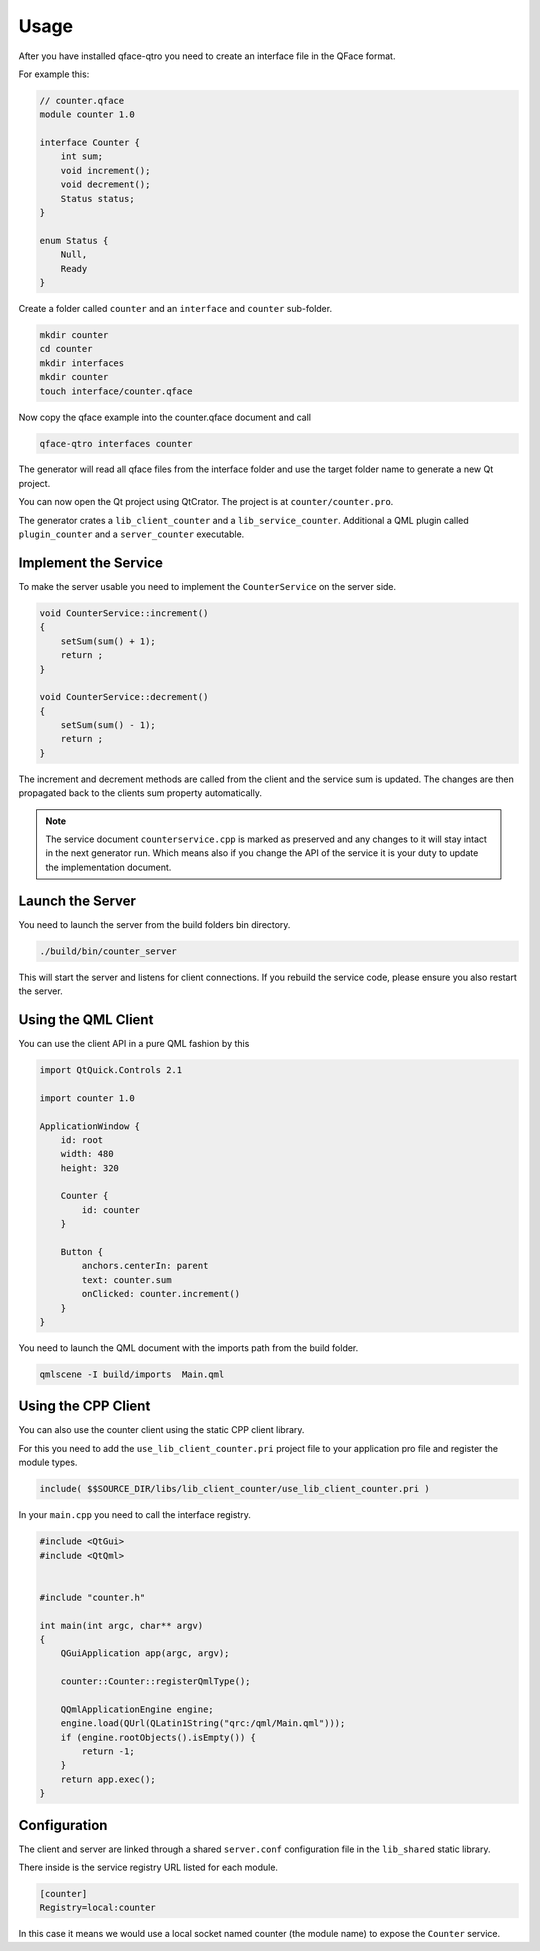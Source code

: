 =====
Usage
=====

After you have installed qface-qtro you need to create an interface file in the QFace format.

For example this:

.. code-block:: js

    // counter.qface
    module counter 1.0

    interface Counter {
        int sum;
        void increment();
        void decrement();
        Status status;
    }

    enum Status {
        Null,
        Ready
    }

Create a folder called ``counter`` and an ``interface`` and ``counter`` sub-folder.

.. code-block:: sh

    mkdir counter
    cd counter
    mkdir interfaces
    mkdir counter
    touch interface/counter.qface

Now copy the qface example into the counter.qface document and call

.. code-block:: sh

    qface-qtro interfaces counter

The generator will read all qface files from the interface folder and use the target folder name to generate a new Qt project.

You can now open the Qt project using QtCrator. The project is at ``counter/counter.pro``.

The generator crates a ``lib_client_counter`` and a ``lib_service_counter``. Additional a QML plugin called ``plugin_counter`` and a ``server_counter`` executable.

Implement the Service
=====================

To make the server usable you need to implement the ``CounterService`` on the server side.

.. code-block:: cpp

    void CounterService::increment()
    {
        setSum(sum() + 1);
        return ;
    }

    void CounterService::decrement()
    {
        setSum(sum() - 1);
        return ;
    }

The increment and decrement methods are called from the client and the service sum is updated. The changes are then propagated back to the clients sum property automatically.

.. note::

    The service document ``counterservice.cpp`` is marked as preserved and any changes to it will stay intact in the next generator run. Which means also if you change the API of the service it is your duty to update the implementation document.


Launch the Server
=================

You need to launch the server from the build folders bin directory.

.. code-block:: sh

    ./build/bin/counter_server

This will start the server and listens for client connections. If you rebuild the service code, please ensure you also restart the server.

Using the QML Client
====================

You can use the client API in a pure QML fashion by this

.. code-block:: qml

    import QtQuick.Controls 2.1

    import counter 1.0

    ApplicationWindow {
        id: root
        width: 480
        height: 320

        Counter {
            id: counter
        }

        Button {
            anchors.centerIn: parent
            text: counter.sum
            onClicked: counter.increment()
        }
    }

You need to launch the QML document with the imports path from the build folder.

.. code-block:: sh

    qmlscene -I build/imports  Main.qml

Using the CPP Client
====================

You can also use the counter client using the static CPP client library.

For this you need to add the ``use_lib_client_counter.pri`` project file to your application pro file and register the module types.

.. code-block:: sh

    include( $$SOURCE_DIR/libs/lib_client_counter/use_lib_client_counter.pri )

In your ``main.cpp`` you need to call the interface registry.

.. code-block:: cpp

    #include <QtGui>
    #include <QtQml>


    #include "counter.h"

    int main(int argc, char** argv)
    {
        QGuiApplication app(argc, argv);

        counter::Counter::registerQmlType();

        QQmlApplicationEngine engine;
        engine.load(QUrl(QLatin1String("qrc:/qml/Main.qml")));
        if (engine.rootObjects().isEmpty()) {
            return -1;
        }
        return app.exec();
    }


Configuration
=============

The client and server are linked through a shared ``server.conf`` configuration file in the ``lib_shared`` static library.

There inside is the service registry URL listed for each module.

.. code-block:: ini

    [counter]
    Registry=local:counter

In this case it means we would use a local socket named counter (the module name) to expose the ``Counter`` service.


